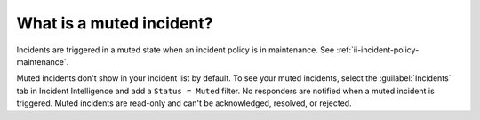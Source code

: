.. _ii-muted-incidents:

What is a muted incident?
************************************

.. meta::
   :description: Understand muted incidents in Incident Intelligence in Splunk Observability Cloud.

Incidents are triggered in a muted state when an incident policy is in maintenance. See :ref:`ii-incident-policy-maintenance`.

Muted incidents don't show in your incident list by default. To see your muted incidents, select the :guilabel:`Incidents` tab in Incident Intelligence and add a ``Status = Muted`` filter. No responders are notified when a muted incident is triggered. Muted incidents are read-only and can't be acknowledged, resolved, or rejected.